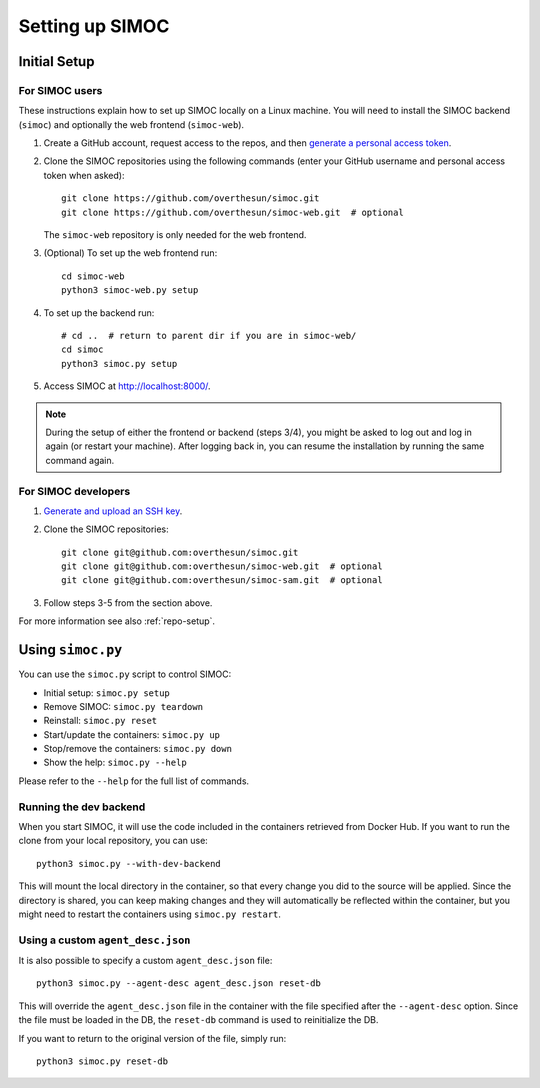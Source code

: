 ================
Setting up SIMOC
================

Initial Setup
=============

For SIMOC users
---------------
These instructions explain how to set up SIMOC locally on a Linux machine.
You will need to install the SIMOC backend (``simoc``) and
optionally the web frontend (``simoc-web``).


1. Create a GitHub account, request access to the repos, and
   then `generate a personal access token <pat_>`_.
2. Clone the SIMOC repositories using the following commands
   (enter your GitHub username and personal access token when asked)::

      git clone https://github.com/overthesun/simoc.git
      git clone https://github.com/overthesun/simoc-web.git  # optional

   The ``simoc-web`` repository is only needed for the web frontend.
3. (Optional) To set up the web frontend run::

      cd simoc-web
      python3 simoc-web.py setup

4. To set up the backend run::

      # cd ..  # return to parent dir if you are in simoc-web/
      cd simoc
      python3 simoc.py setup

5. Access SIMOC at http://localhost:8000/.

.. note::

   During the setup of either the frontend or backend (steps 3/4),
   you might be asked to log out and log in again (or restart your machine).
   After logging back in, you can resume the installation
   by running the same command again.


For SIMOC developers
--------------------

1. `Generate and upload an SSH key <ssh-key_>`_.
2. Clone the SIMOC repositories::

      git clone git@github.com:overthesun/simoc.git
      git clone git@github.com:overthesun/simoc-web.git  # optional
      git clone git@github.com:overthesun/simoc-sam.git  # optional

3. Follow steps 3-5 from the section above.

For more information see also :ref:`repo-setup`.

.. _pat: https://github.com/settings/tokens/new?description=SIMOC%20token&scopes=repo
.. _ssh-key: https://github.com/settings/keys


Using ``simoc.py``
==================

You can use the ``simoc.py`` script to control SIMOC:

* Initial setup: ``simoc.py setup``
* Remove SIMOC: ``simoc.py teardown``
* Reinstall: ``simoc.py reset``
* Start/update the containers: ``simoc.py up``
* Stop/remove the containers: ``simoc.py down``
* Show the help: ``simoc.py --help``

Please refer to the ``--help`` for the full list of commands.


Running the dev backend
-----------------------

When you start SIMOC, it will use the code included in the containers
retrieved from Docker Hub.  If you want to run the clone from your local
repository, you can use::

   python3 simoc.py --with-dev-backend

This will mount the local directory in the container, so that every
change you did to the source will be applied.  Since the directory is
shared, you can keep making changes and they will automatically be
reflected within the container, but you might need to restart the
containers using ``simoc.py restart``.


Using a custom ``agent_desc.json``
----------------------------------

It is also possible to specify a custom ``agent_desc.json`` file::

   python3 simoc.py --agent-desc agent_desc.json reset-db

This will override the ``agent_desc.json`` file in the container
with the file specified after the ``--agent-desc`` option.  Since
the file must be loaded in the DB, the ``reset-db`` command is used
to reinitialize the DB.

If you want to return to the original version of the file, simply run::

   python3 simoc.py reset-db
